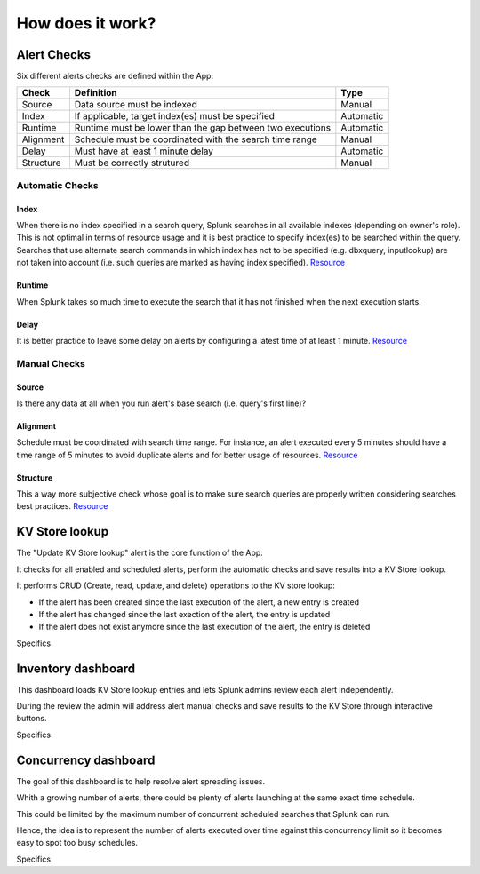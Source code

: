 How does it work?
=================

Alert Checks
############

Six different alerts checks are defined within the App:

+-------------+-----------------------------------------------------------+-----------+
| Check       | Definition                                                | Type      |
+=============+===========================================================+===========+
| Source      | Data source must be indexed                               | Manual    |
+-------------+-----------------------------------------------------------+-----------+
| Index       | If applicable, target index(es) must be specified         | Automatic |
+-------------+-----------------------------------------------------------+-----------+
| Runtime     | Runtime must be lower than the gap between two executions | Automatic |
+-------------+-----------------------------------------------------------+-----------+
| Alignment   | Schedule must be coordinated with the search time range   | Manual    |
+-------------+-----------------------------------------------------------+-----------+
| Delay       | Must have at least 1 minute delay                         | Automatic |
+-------------+-----------------------------------------------------------+-----------+
| Structure   | Must be correctly strutured                               | Manual    |
+-------------+-----------------------------------------------------------+-----------+

Automatic Checks
****************

Index
-----

When there is no index specified in a search query, Splunk searches in all available indexes (depending on owner's role). This is not optimal in terms of resource usage and it is best practice to specify index(es) to be searched within the query. 
Searches that use alternate search commands in which index has not to be specified (e.g. dbxquery, inputlookup) are not taken into account (i.e. such queries are marked as having index specified). `Resource <https://docs.splunk.com/Documentation/Splunk/latest/Search/Writebettersearches#Restrict_searches_to_the_specific_index>`_

Runtime
-------

When Splunk takes so much time to execute the search that it has not finished when the next execution starts.

Delay
-----

It is better practice to leave some delay on alerts by configuring a latest time of at least 1 minute. `Resource <https://docs.splunk.com/Documentation/Splunk/latest/Alert/AlertSchedulingBestPractices#Schedule_alerts_with_at_least_one_minute_of_delay>`_


Manual Checks
*************

Source
------

Is there any data at all when you run alert's base search (i.e. query's first line)?

Alignment
---------

Schedule must be coordinated with search time range.
For instance, an alert executed every 5 minutes should have a time range of 5 minutes to avoid duplicate alerts and for better usage of resources. `Resource <https://docs.splunk.com/Documentation/Splunk/latest/Alert/AlertSchedulingBestPractices#Coordinate_an_alert_schedule_and_search_time_range>`_

Structure
---------

This a way more subjective check whose goal is to make sure search queries are properly written considering searches best practices. `Resource <https://www.splunk.com/en_us/blog/tips-and-tricks/splunk-clara-fication-search-best-practices.html>`_

KV Store lookup
###############

The "Update KV Store lookup" alert is the core function of the App.

It checks for all enabled and scheduled alerts, perform the automatic checks and save results into a KV Store lookup.

It performs CRUD (Create, read, update, and delete) operations to the KV store lookup:

- If the alert has been created since the last execution of the alert, a new entry is created

- If the alert has changed since the last exection of the alert, the entry is updated

- If the alert does not exist anymore since the last execution of the alert, the entry is deleted

Specifics

Inventory dashboard
###################

This dashboard loads KV Store lookup entries and lets Splunk admins review each alert independently. 

During the review the admin will address alert manual checks and save results to the KV Store through interactive buttons. 

Specifics

Concurrency dashboard
#####################

The goal of this dashboard is to help resolve alert spreading issues.

Whith a growing number of alerts, there could be plenty of alerts launching at the same exact time schedule.

This could be limited by the maximum number of concurrent scheduled searches that Splunk can run.

Hence, the idea is to represent the number of alerts executed over time against this concurrency limit so it becomes easy to spot too busy schedules.

Specifics
